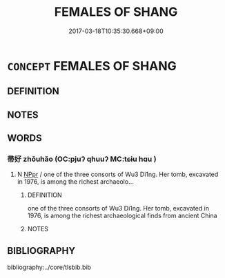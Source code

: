 # -*- mode: mandoku-tls-view -*-
#+TITLE: FEMALES OF SHANG
#+DATE: 2017-03-18T10:35:30.668+09:00        
#+STARTUP: content
* =CONCEPT= FEMALES OF SHANG
:PROPERTIES:
:CUSTOM_ID: uuid-587f6578-daa6-46ec-968c-547eec78518e
:END:
** DEFINITION



** NOTES

** WORDS
   :PROPERTIES:
   :VISIBILITY: children
   :END:
*** 帚好 zhǒuhǎo (OC:pjuʔ qhuuʔ MC:tɕɨu hɑu )
:PROPERTIES:
:CUSTOM_ID: uuid-0b4aac6c-8a0e-4486-9f1b-eb41dadc2754
:Char+: 帚(50,5/8) 好(38,3/6) 
:GY_IDS+: uuid-aeaf5785-8f09-4482-82e8-b436336d875d uuid-78ceb5d2-abd7-45bd-ae8d-5b04e4d5bfac
:PY+: zhǒu hǎo    
:OC+: pjuʔ qhuuʔ    
:MC+: tɕɨu hɑu    
:END: 
**** N [[tls:syn-func::#uuid-c43c0bab-2810-42a4-a6be-e4641d9b6632][NPpr]] / one of the three consorts of Wu3 Di1ng. Her tomb, excavated in 1976, is among the richest archaeolo...
:PROPERTIES:
:CUSTOM_ID: uuid-deb51e2f-2fec-4e5c-9054-1909a9c9787b
:END:
****** DEFINITION

one of the three consorts of Wu3 Di1ng. Her tomb, excavated in 1976, is among the richest archaeological finds from ancient China

****** NOTES

** BIBLIOGRAPHY
bibliography:../core/tlsbib.bib
